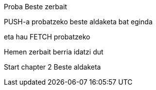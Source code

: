 Proba
Beste zerbait

PUSH-a probatzeko beste aldaketa bat eginda

// beste bat
eta hau FETCH probatzeko

// Chapter 1 
Hemen zerbait berria idatzi dut


// Chapter 2
Start chapter 2
Beste aldaketa
